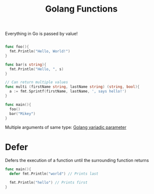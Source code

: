 :PROPERTIES:
:ID:       2b362f1d-6b14-4d77-b226-4fd4c756171f
:END:
#+title: Golang Functions

Everything in Go is passed by value!

#+begin_src go

func foo(){
  fmt.Println("Hello, World!")
}

func bar(s string){
  fmt.Println("Hello, ", s)
}

// Can return multiple values
func multi (firstName string, lastName string) (string, bool){
  a := fmt.Sprintf(firstName, lastName, ', says hello!')
}

func main(){
  foo()
  bar("Mikey")
}
#+end_src

Multiple arguments of same type: [[id:3a5473f5-7328-4efc-9483-9e4574182951][Golang variadic parameter]]

* Defer
Defers the execution of a function until the surrounding function returns
#+begin_src go
func main(){
  defer fmt.Println("world") // Prints last

  fmt.Println("hello") // Prints first
}
#+end_src
